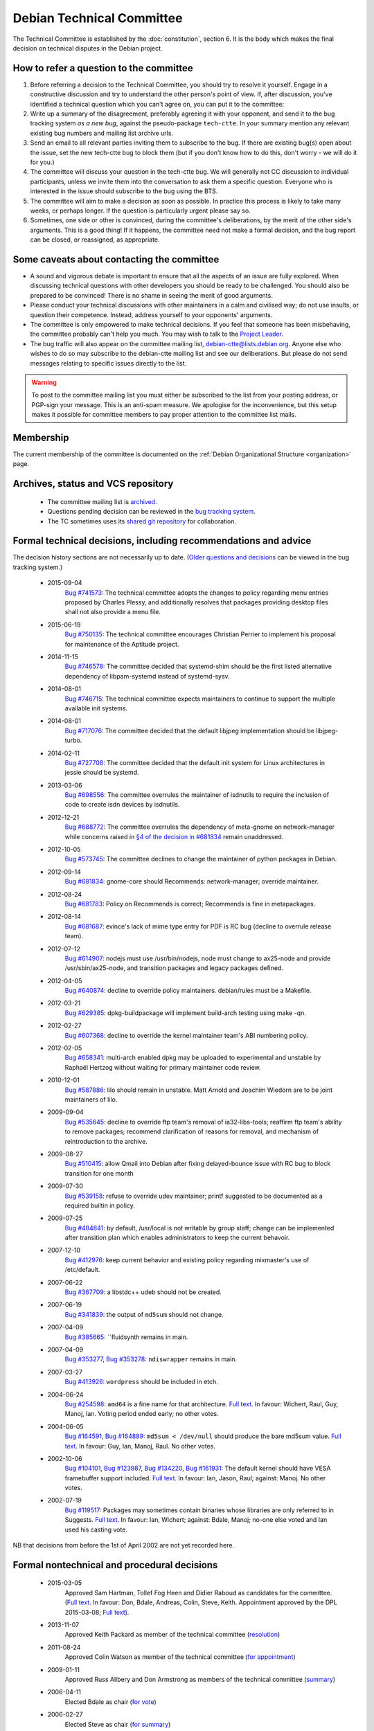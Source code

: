 ==========================================================================
Debian Technical Committee
==========================================================================
The Technical Committee is established by the
:doc:`constitution`, section 6.  It is the body
which makes the final decision on technical disputes in the Debian project.

How to refer a question to the committee
==========================================================================

#. Before referring a decision to the Technical Committee, you should try
   to resolve it yourself.  Engage in a constructive discussion and try
   to understand the other person's point of view.  If, after discussion,
   you've identified a technical question which you can't agree on, you
   can put it to the committee:

#. Write up a summary of the disagreement, preferably agreeing it with
   your opponent, and send it to the bug tracking system
   *as a new bug*, against the pseudo-package ``tech-ctte``.
   In your summary mention any relevant existing bug numbers and mailing
   list archive urls.

#. Send an email to all relevant parties inviting them to subscribe to the
   bug.  If there are existing bug(s) open about the
   issue, set the new tech-ctte bug to block them (but if you don't know
   how to do this, don't worry - we will do it for you.)

#. The committee will discuss your question in the tech-ctte bug.
   We will generally not CC discussion to individual participants,
   unless we invite them into the conversation to ask them a specific
   question.  Everyone who is interested in the issue should subscribe
   to the bug using the BTS.

#. The committee will aim to make a decision as soon as possible.  In
   practice this process is likely to take many weeks, or perhaps
   longer.  If the question is particularly urgent please say so.

#. Sometimes, one side or other is convinced, during the committee's
   deliberations, by the merit of the other side's arguments.  This is a
   good thing!  If it happens, the committee need not make a formal
   decision, and the bug report can be closed, or reassigned, as appropriate.


Some caveats about contacting the committee
==========================================================================

* A sound and vigorous debate is important to ensure that all the
  aspects of an issue are fully explored.  When discussing technical
  questions with other developers you should be ready to be challenged.
  You should also be prepared to be convinced!  There is no shame in
  seeing the merit of good arguments.

* Please conduct your technical discussions with other maintainers
  in a calm and civilised way; do not use insults, or question their
  competence.  Instead, address yourself to your opponents' arguments.

* The committee is only empowered to make technical decisions.  If
  you feel that someone has been misbehaving, the committee probably
  can't help you much.  You may wish to talk to the `Project Leader <leader@debian.org>`_.

* The bug traffic will also appear on the committee mailing list,
  `debian-ctte@lists.debian.org <https://lists.debian.org/debian-ctte/>`_.
  Anyone else who wishes to do so may subscribe to
  the debian-ctte mailing list and see our deliberations.  But please
  do not send messages relating to specific issues directly to the
  list.

.. warning::

 To post to the committee mailing list you must either be
 subscribed to the list from your posting address, or PGP-sign your
 message.  This is an anti-spam measure.  We apologise for the
 inconvenience, but this setup makes it possible for committee
 members to pay proper attention to the committee list mails.


Membership
==========================================================================

The current membership of the committee is documented on the
:ref:`Debian Organizational Structure <organization>` page.


Archives, status and VCS repository
==========================================================================

 * The committee mailing list is `archived <https://lists.debian.org/debian-ctte/>`_.
 * Questions pending decision can be reviewed in the
   `bug tracking system <https://bugs.debian.org/cgi-bin/pkgreport.cgi?pkg=tech-ctte>`_.
 * The TC sometimes uses its `shared git repository <https://anonscm.debian.org/cgit/collab-maint/debian-ctte.git>`_
   for collaboration.


Formal technical decisions, including recommendations and advice
==========================================================================

The decision history sections are not necessarily up to date.
(`Older questions and decisions <https://bugs.debian.org/cgi-bin/pkgreport.cgi?pkg=tech-ctte;archive=yes>`_
can be viewed in the bug tracking system.)

 * 2015-09-04
     `Bug #741573 <https://bugs.debian.org/741573>`_: The
     technical committee adopts the changes to policy regarding menu
     entries proposed by Charles Plessy, and additionally resolves that
     packages providing desktop files shall not also provide a menu
     file.

 + 2015-06-19
     `Bug #750135 <https://bugs.debian.org/750135>`_: The
     technical committee encourages Christian Perrier to implement his
     proposal for maintenance of the Aptitude project.

 * 2014-11-15
     `Bug #746578 <https://bugs.debian.org/746578>`_: The
     committee decided that systemd-shim should be the first listed
     alternative dependency of libpam-systemd instead of systemd-sysv.

 * 2014-08-01
     `Bug #746715 <https://bugs.debian.org/746715>`_: The
     technical committee expects maintainers to continue to support the
     multiple available init systems.

 * 2014-08-01
     `Bug #717076 <https://bugs.debian.org/717076>`_: The
     committee decided that the default libjpeg implementation should be
     libjpeg-turbo.

 * 2014-02-11
     `Bug #727708 <https://bugs.debian.org/727708>`_: The
     committee decided that the default init system for Linux architectures
     in jessie should be systemd.

 * 2013-03-06
     `Bug #698556 <https://bugs.debian.org/698556>`_: The
     committee overrules the maintainer of isdnutils to require the
     inclusion of code to create isdn devices by isdnutils.

 * 2012-12-21
     `Bug #688772 <https://bugs.debian.org/688772>`_:
     The committee overrules the dependency of meta-gnome
     on network-manager while concerns raised in
     `§4 of the decision in #681834 <href="https://bugs.debian.org/681834#273>`_
     remain unaddressed.

 * 2012-10-05
     `Bug #573745 <https://bugs.debian.org/573745>`_:
     The committee declines to change the maintainer
     of python packages in Debian.

 * 2012-09-14
     `Bug #681834 <https://bugs.debian.org/681834>`_: gnome-core
     should Recommends: network-manager; override maintainer.

 * 2012-08-24
     `Bug #681783 <https://bugs.debian.org/681783>`_: Policy on
     Recommends is correct; Recommends is fine in metapackages.

 * 2012-08-14
     `Bug #681687 <https://bugs.debian.org/681687>`_:
     evince's lack of mime type entry for PDF is RC bug
     (decline to overrule release team).
 * 2012-07-12
     `Bug #614907 <https://bugs.debian.org/614907>`_:
     nodejs must use /usr/bin/nodejs, node must change
     to ax25-node and provide /usr/sbin/ax25-node, and
     transition packages and legacy packages defined.

 * 2012-04-05
     `Bug #640874 <https://bugs.debian.org/640874>`_: decline to
     override policy maintainers. debian/rules must be a Makefile.

 * 2012-03-21
     `Bug #629385 <https://bugs.debian.org/629385>`_:
     dpkg-buildpackage will implement build-arch testing using make -qn.

 * 2012-02-27
     `Bug #607368 <https://bugs.debian.org/607368>`_: decline to
     override the kernel maintainer team's ABI numbering policy.

 * 2012-02-05
    `Bug #658341 <https://bugs.debian.org/658341>`_: multi-arch
    enabled dpkg may be uploaded to experimental and unstable by Raphaël
    Hertzog without waiting for primary maintainer code review.

 * 2010-12-01
    `Bug #587886 <https://bugs.debian.org/587886>`_:
    lilo should remain in unstable. Matt Arnold and Joachim
    Wiedorn are to be joint maintainers of lilo.

 * 2009-09-04
    `Bug #535645 <https://bugs.debian.org/535645>`_:
    decline to override ftp team's removal of ia32-libs-tools;
    reaffirm ftp team's ability to remove packages;
    recommend clarification of reasons for removal,
    and mechanism of reintroduction to the archive.

 * 2009-08-27
    `Bug #510415 <https://bugs.debian.org/510415>`_:
    allow Qmail into Debian after fixing delayed-bounce
    issue with RC bug to block transition for one month

 * 2009-07-30
    `Bug #539158 <https://bugs.debian.org/539158>`_: refuse to
    override udev maintainer; printf suggested to be documented as a
    required builtin in policy.

 * 2009-07-25
    `Bug #484841 <https://bugs.debian.org/484841>`_: by
    default, /usr/local is not writable by group staff; change can be
    implemented after transition plan which enables administrators to
    keep the current behavoir.

 * 2007-12-10
    `Bug #412976 <https://bugs.debian.org/412976>`_:
    keep current behavior and existing policy regarding mixmaster's use of /etc/default.

 * 2007-06-22
    `Bug #367709 <https://bugs.debian.org/367709>`_:
    a libstdc++ udeb should not be created.

 * 2007-06-19
    `Bug #341839 <https://bugs.debian.org/341839>`_:
    the output of ``md5sum`` should not change.

 * 2007-04-09
    `Bug #385665 <https://bugs.debian.org/385665>`_:
    ``fluidsynth remains in main.

 * 2007-04-09
    `Bug #353277 <https://bugs.debian.org/353277>`_,
    `Bug #353278 <https://bugs.debian.org/353278>`_:
    ``ndiswrapper`` remains in main.

 * 2007-03-27
    `Bug #413926 <https://bugs.debian.org/413926>`_:
    ``wordpress`` should be included in etch.

 * 2004-06-24
    `Bug #254598 <https://bugs.debian.org/254598>`_:
    ``amd64`` is a fine name for that architecture.
    `Full text <https://lists.debian.org/debian-ctte/2004/debian-ctte-200406/msg00115.html>`_.
    In favour: Wichert, Raul, Guy, Manoj, Ian. Voting period ended early; no other votes.

 * 2004-06-05
    `Bug #164591 <https://bugs.debian.org/164591>`_,
    `Bug #164889 <https://bugs.debian.org/164889>`_:
    ``md5sum < /dev/null`` should produce the bare md5sum value.
    `Full text <https://lists.debian.org/debian-ctte/2004/debian-ctte-200406/msg00032.html>`_.
    In favour: Guy, Ian, Manoj, Raul. No other votes.

 * 2002-10-06
    `Bug #104101 <https://bugs.debian.org/104101>`_,
    `Bug #123987 <https://bugs.debian.org/123987>`_,
    `Bug #134220 <https://bugs.debian.org/134220>`_,
    `Bug #161931 <https://bugs.debian.org/161931>`_:
    The default kernel should have VESA framebuffer support included.
    `Full text <https://lists.debian.org/debian-ctte/2002/debian-ctte-200211/msg00043.html>`_.
    In favour: Ian, Jason, Raul; against: Manoj. No other votes.

 * 2002-07-19
    `Bug #119517 <https://bugs.debian.org/119517>`_:
    Packages may sometimes contain binaries whose libraries are only
    referred to in Suggests.
    `Full text <https://lists.debian.org/debian-ctte/2002/debian-ctte-200207/msg00017.html>`_.
    In favour: Ian, Wichert; against: Bdale, Manoj; no-one else voted and Ian used his casting vote.


NB that decisions from before the 1st of April 2002 are not yet recorded here.


Formal nontechnical and procedural decisions
==========================================================================

 * 2015-03-05
     Approved Sam Hartman, Tollef Fog Heen and Didier Raboud as
     candidates for the committee. (`Full text <https://lists.debian.org/debian-ctte/2015/03/msg00023.html>`_.
     In favour: Don, Bdale, Andreas, Colin, Steve, Keith.
     Appointment approved by the DPL 2015-03-08;
     `Full text <https://lists.debian.org/debian-devel-announce/2015/03/msg00003.html>`_).

 * 2013-11-07
     Approved Keith Packard as member of the technical committee
     (`resolution <https://lists.debian.org/debian-ctte/2013/11/msg00041.html>`_)

 * 2011-08-24
     Approved Colin Watson as member of the technical committee
     (`for appointment <https://lists.debian.org/debian-devel-announce/2011/08/msg00004.html>`_)

 * 2009-01-11
     Approved Russ Allbery and Don Armstrong as members of the technical committee
     (`summary <https://lists.debian.org/debian-ctte/2009/01/msg00053.html>`_)

 * 2006-04-11
     Elected Bdale as chair
     (`for vote <https://lists.debian.org/debian-ctte/2006/04/msg00042.html>`_)

 * 2006-02-27
     Elected Steve as chair
     (`for summary <https://lists.debian.org/debian-ctte/2006/02/msg00085.html>`_)

 * 2005-12-20
     Approved Steve Langasek, Anthony Towns and Andreas Barth
     as candidates for the committee.
     (`Full text <https://lists.debian.org/debian-ctte/2005/12/msg00042.html>`_.
     In favour: Bdale, Manoj.  Expressions of support,
     with apologies, after end of the voting period: Ian, Raul.
     None against or abstaining;  Appointment approved by the DPL 2006-01-05;
     `Full text <https://lists.debian.org/debian-project/2006/01/msg00013.html>`_).

 * 2005-12-20
     Proposed the removal of Wichert, Guy, and Jason from the committee.
     (`Motion text <https://lists.debian.org/debian-ctte/2005/12/msg00000.html>`_;
     `results <https://lists.debian.org/debian-ctte/2005/12/msg00028.html>`_.
     In favour: Manoj, Raul.  Guy: in favour of his own removal; no opinion otherwise.
     Ian: in favour of removal of Jason; against otherwise.
     Removal approved by the DPL 2006-01-05;
     `Full text <https://lists.debian.org/debian-project/2006/01/msg00013.html>`_.)

 * 2002-07-05
     Passed the question of proper use of bug system
     severities (`Bug #97671 <https://bugs.debian.org/97671>`_)
     on to the BTS admins and project leader.
     (`Full text <https://lists.debian.org/debian-ctte/2002/debian-ctte-200207/msg00002.html>`_.
     In favour: Ian, Jason, Bdale; none against or abstaining.)

 * 2002-01-31
     Appointed Ian Jackson as chairman, following Raul's
     resignation from the post. (In favour: Dale, Ian, Manoj, Raul, Wichert;
     none against or abstaining.)

NB that decisions from before the 31st of January 2002 are not yet
recorded here.


Retired members
==========================================================================

 Thanks to the following people who have served on the committee:

 * Colin Watson (2011-08-24 - 2015-03-05)
 * Ian Jackson (to 2014-11-19)
 * Russ Allbery (2009-01-11 - 2014-11-16)
 * Manoj Srivasta (to 2012-08-12)
 * Anthony Towns (2006-01-04 - 2009-01-05)
 * Raul Miller (to 2007-04-30)
 * Wichert Akkerman (to 2006-01-05)
 * Jason Gunthorpe (to 2006-01-05)
 * Guy Maor (to 2006-01-05)
 * Dale Scheetz (to 2002-09-02)
 * Klee Dienes (to 2001-05-21)

